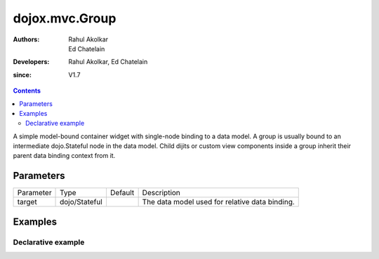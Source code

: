 .. _dojox/mvc/Group:

===============
dojox.mvc.Group
===============

:Authors: Rahul Akolkar, Ed Chatelain
:Developers: Rahul Akolkar, Ed Chatelain
:since: V1.7


.. contents ::
   :depth: 2

A simple model-bound container widget with single-node binding to a data model. A group is usually bound to an intermediate dojo.Stateful node in the data model. Child dijits or custom view components inside a group inherit their parent data binding context from it.

Parameters
======================

+------------------+-------------+----------+--------------------------------------------------------------------------------------------------------+
|Parameter         |Type         |Default   |Description                                                                                             |
+------------------+-------------+----------+--------------------------------------------------------------------------------------------------------+
|target            |dojo/Stateful|          |The data model used for relative data binding.                                                          |
+------------------+-------------+----------+--------------------------------------------------------------------------------------------------------+


Examples
========

Declarative example
-------------------

.. code-example::
  :djConfig: parseOnLoad: true
  :version: local
  :toolbar: versions, themes

  .. js ::

		var model;
 
		require([
			'dojo/parser',
			'dojo/ready',
			'dojox/mvc/getStateful',
			'dijit/form/TextBox',
			'dijit/form/Button',
			'dojox/mvc/Group',
			'dojox/mvc/Output'
			], function(parser, ready, getStateful){
			
			// Initial data
			var order = {
				"Serial" : "360324",
				"First" : "John",
				"Last" : "Doe",
				"Email" : "jdoe@example.com",
				"ShipTo" : {
					"Street" : "123 Valley Rd",
					"City" : "Katonah",
					"State" : "NY",
					"Zip" : "10536"
				},
				"BillTo" : {
					"Street" : "17 Skyline Dr",
					"City" : "Hawthorne",
					"State" : "NY",
					"Zip" : "10532"
				}
			};
				// The getStateful call will take json data and create make it Stateful
				model = getStateful(order);
				// the model created above is initialized with 
				// model.First set to "John", model.Last set to "Doe" and model.Email set to "jdoe@example.com"

			});

			function setRef(id, model, attr) {
				require([
				         "dijit/registry",
				         "dojox/mvc/at"
				         ], function(registry, at){
								var widget = registry.byId(id);
								widget.set("target", model[attr]);
							});
			};

  .. css ::

        .row { width: 500px; display: inline-block; margin: 5px; }
        .cell { width: 20%;  display:inline-block; }

  .. html ::

		<script type="dojo/require">at: "dojox/mvc/at"</script>
		<div id="main">
		<div id="leftNav"></div>
		<div id="mainContent">
		<!--
			The group container denotes some logical grouping of widgets and also serves
			to establish a parent data binding context for its children.
			The target attribute for the outermost container obtains the binding from the
			"page scope" itself.
		-->
		<!--
			For convenience, the widget hierarchy matches the data hierarchy
			(see JSON literal above).
			In this implementation, the child attributes are simple property names
			of the parent binding context.
		-->
		<div class="row" id="addrGroup" data-dojo-type="dojox/mvc/Group" 
							data-dojo-props="target: model.ShipTo">
			<div class="row">
				<label class="cell" for="streetInput">Street:</label>
				<input class="cell" id="streetInput" data-dojo-type="dijit/form/TextBox" 
					data-dojo-props="value: at('rel:', 'Street')">
			</div>
			<div class="row">
				<label class="cell" for="cityInput">City:</label>
				<input class="cell" id="cityInput" data-dojo-type="dijit/form/TextBox" 
					data-dojo-props="value: at('rel:', 'City')">
			</div>
			<div class="row">
				<label class="cell" for="stateInput">State:</label>
				<input class="cell" id="stateInput" data-dojo-type="dijit/form/TextBox" 
					data-dojo-props="value: at('rel:', 'State')">
			</div>
			<div class="row">
				<label class="cell" for="zipInput">Zipcode:</label>
				<input class="cell" id="zipInput" data-dojo-type="dijit/form/TextBox" 
					data-dojo-props="value: at('rel:', 'Zip')">
			</div>
		</div>
		<br/>
		Choose:
		<button id="shipto" type="button" data-dojo-type="dijit/form/Button" 
				data-dojo-props="onClick: function(){setRef('addrGroup', model, 'ShipTo');}">Ship To</button>
		<button id="billto" type="button" data-dojo-type="dijit/form/Button" 
				data-dojo-props="onClick: function(){setRef('addrGroup', model, 'BillTo');}">Bill To</button>
		<br/>
		<br/>
		</div></div>

